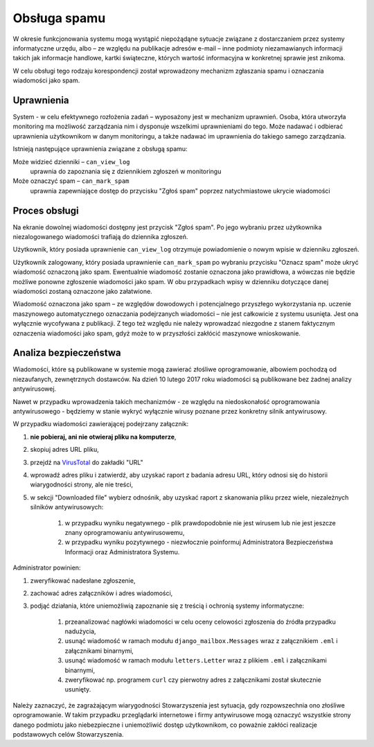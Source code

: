 *************
Obsługa spamu
*************

W okresie funkcjonowania systemu mogą wystąpić niepożądąne sytuacje związane z dostarczaniem przez systemy informatyczne
urzędu, albo – ze względu na publikacje adresów e-mail – inne podmioty niezamawianych informacji
takich jak informacje handlowe, kartki świąteczne, których wartość informacyjna w konkretnej sprawie jest znikoma.

W celu obsługi tego rodzaju korespondencji został wprowadzony mechanizm zgłaszania spamu i oznaczania wiadomości jako
spam.

Uprawnienia
-----------

System - w celu efektywnego rozłożenia zadań – wyposażony jest w mechanizm uprawnień. Osoba, która utworzyła monitoring
ma możliwość zarządzania nim i dysponuje wszelkimi uprawnieniami do tego. Może nadawać i odbierać uprawnienia
użytkownikom w danym monitoringu, a także nadawać im uprawnienia do takiego samego zarządzania.

Istnieją następujące uprawnienia związane z obsługą spamu:

Może widzieć dzienniki – ``can_view_log``
    uprawnia do zapoznania się z dziennikiem zgłoszeń w monitoringu

Może oznaczyć spam – ``can_mark_spam``
    uprawnia zapewniające dostęp do przycisku "Zgłoś spam" poprzez natychmiastowe ukrycie wiadomości

Proces obsługi
--------------

Na ekranie dowolnej wiadomości dostępny jest przycisk "Zgłoś spam". Po jego wybraniu przez użytkownika niezalogowanego
wiadomości trafiają do dziennika zgłoszeń.

Użytkownik, który posiada uprawnienie ``can_view_log`` otrzymuje powiadomienie o nowym wpisie w dzienniku
zgłoszeń.

Użytkownik zalogowany, który posiada uprawnienie ``can_mark_spam`` po wybraniu przycisku "Oznacz spam" może ukryć
wiadomość oznaczoną jako spam. Ewentualnie wiadomość zostanie oznaczona jako prawidłowa, a wówczas nie będzie możliwe
ponowne zgłoszenie wiadomości jako spam. W obu przypadkach wpisy w dzienniku dotyczące danej wiadomości zostaną oznaczone
jako załatwione.

Wiadomość oznaczona jako spam – ze względów dowodowych i potencjalnego przyszłego wykorzystania np. uczenie maszynowego
automatycznego oznaczania podejrzanych wiadomości – nie jest całkowicie z systemu usunięta. Jest ona wyłącznie
wycofywana z publikacji. Z tego też względu nie należy wprowadzać niezgodne z stanem faktycznym oznaczenia wiadomości
jako spam, gdyż może to w przyszłości zakłócić maszynowe wnioskowanie.

Analiza bezpieczeństwa
----------------------

Wiadomości, które są publikowane w systemie mogą zawierać złośliwe oprogramowanie, albowiem pochodzą od niezaufanych,
zewnętrznych dostawców. Na dzień 10 lutego 2017 roku wiadomości są publikowane bez żadnej analizy antywirusowej.

Nawet w przypadku wprowadzenia takich mechanizmów - ze względu na niedoskonałość oprogramowania antywirusowego - będziemy
w stanie wykryć wyłącznie wirusy poznane przez konkretny silnik antywirusowy.

W przypadku wiadomości zawierającej podejrzany załącznik:

#. **nie pobieraj, ani nie otwieraj pliku na komputerze**,
#. skopiuj adres URL pliku,
#. przejdź na VirusTotal_ do zakładki "URL"
#. wprowadź adres pliku i zatwierdź, aby uzyskać raport z badania adresu URL, który odnosi się do historii wiarygodności strony, ale  nie treści,
#. w sekcji "Downloaded file" wybierz odnośnik, aby uzyskać raport z skanowania pliku przez wiele, niezależnych silników antywirusowych:

    #. w przypadku wyniku negatywnego - plik prawdopodobnie nie jest wirusem lub nie jest jeszcze znany oprogramowaniu antywirusowemu,
    #. w przypadku wyniku pozytywnego - niezwłocznie poinformuj Administratora Bezpieczeństwa Informacji oraz Administratora Systemu.

Administrator powinien:

#. zweryfikować nadesłane zgłoszenie,
#. zachować adres załączników i adres wiadomości,
#. podjąć działania, które uniemożliwią zapoznanie się z treścią i ochronią systemy informatyczne:

    #. przeanalizować nagłówki wiadomości w celu oceny celowości zgłoszenia do źródła przypadku nadużycia,
    #. usunąć wiadomość w ramach modułu ``django_mailbox.Messages`` wraz z załącznikiem ``.eml`` i załącznikami binarnymi,
    #. usunąć wiadomość w ramach modułu ``letters.Letter`` wraz z plikiem ``.eml`` i załącznikami binarnymi,
    #. zweryfikować np. programem ``curl`` czy pierwotny adres z załącznikami został skutecznie usunięty.

Należy zaznaczyć, że zagrażającym wiarygodności Stowarzyszenia jest sytuacja, gdy rozpowszechnia ono złośliwe
oprogramowanie. W takim przypadku przeglądarki internetowe i firmy antywirusowe mogą oznaczyć wszystkie strony danego
podmiotu jako niebezpieczne i uniemożliwić dostęp użytkownikom, co poważnie zakłóci realizacje podstawowych celów
Stowarzyszenia.

.. _VirusTotal: https://www.virustotal.com/
